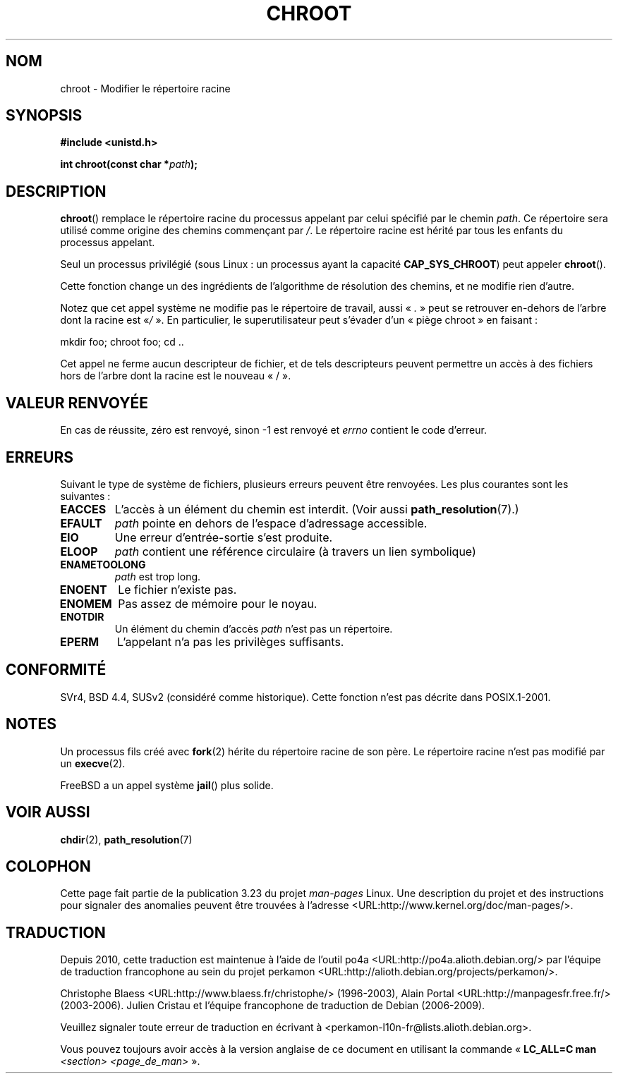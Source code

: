.\" Hey Emacs! This file is -*- nroff -*- source.
.\"
.\" Copyright (c) 1992 Drew Eckhardt (drew@cs.colorado.edu), March 28, 1992
.\"
.\" Permission is granted to make and distribute verbatim copies of this
.\" manual provided the copyright notice and this permission notice are
.\" preserved on all copies.
.\"
.\" Permission is granted to copy and distribute modified versions of this
.\" manual under the conditions for verbatim copying, provided that the
.\" entire resulting derived work is distributed under the terms of a
.\" permission notice identical to this one.
.\"
.\" Since the Linux kernel and libraries are constantly changing, this
.\" manual page may be incorrect or out-of-date.  The author(s) assume no
.\" responsibility for errors or omissions, or for damages resulting from
.\" the use of the information contained herein.  The author(s) may not
.\" have taken the same level of care in the production of this manual,
.\" which is licensed free of charge, as they might when working
.\" professionally.
.\"
.\" Formatted or processed versions of this manual, if unaccompanied by
.\" the source, must acknowledge the copyright and authors of this work.
.\"
.\" Modified by Michael Haardt <michael@moria.de>
.\" Modified 1993-07-21 by Rik Faith <faith@cs.unc.edu>
.\" Modified 1994-08-21 by Michael Chastain <mec@shell.portal.com>
.\" Modified 1996-06-13 by aeb
.\" Modified 1996-11-06 by Eric S. Raymond <esr@thyrsus.com>
.\" Modified 1997-08-21 by Joseph S. Myers <jsm28@cam.ac.uk>
.\" Modified 2004-06-23 by Michael Kerrisk <mtk.manpages@gmail.com>
.\"
.\"*******************************************************************
.\"
.\" This file was generated with po4a. Translate the source file.
.\"
.\"*******************************************************************
.TH CHROOT 2 "23 juin 2008" Linux "Manuel du programmeur Linux"
.SH NOM
chroot \- Modifier le répertoire racine
.SH SYNOPSIS
\fB#include <unistd.h>\fP
.sp
\fBint chroot(const char *\fP\fIpath\fP\fB);\fP
.SH DESCRIPTION
\fBchroot\fP() remplace le répertoire racine du processus appelant par celui
spécifié par le chemin \fIpath\fP. Ce répertoire sera utilisé comme origine des
chemins commençant par \fI/\fP. Le répertoire racine est hérité par tous les
enfants du processus appelant.

Seul un processus privilégié (sous Linux\ : un processus ayant la capacité
\fBCAP_SYS_CHROOT\fP) peut appeler \fBchroot\fP().

Cette fonction change un des ingrédients de l'algorithme de résolution des
chemins, et ne modifie rien d'autre.

Notez que cet appel système ne modifie pas le répertoire de travail, aussi
«\ \fI.\fP\ » peut se retrouver en\(hydehors de l'arbre dont la racine est «\
\fI/\fP\ ». En particulier, le superutilisateur peut s'évader d'un «\ piège
chroot\ » en faisant\ :
.nf

    mkdir foo; chroot foo; cd ..
.fi

Cet appel ne ferme aucun descripteur de fichier, et de tels descripteurs
peuvent permettre un accès à des fichiers hors de l'arbre dont la racine est
le nouveau «\ /\ ».
.SH "VALEUR RENVOYÉE"
En cas de réussite, zéro est renvoyé, sinon \-1 est renvoyé et \fIerrno\fP
contient le code d'erreur.
.SH ERREURS
Suivant le type de système de fichiers, plusieurs erreurs peuvent être
renvoyées. Les plus courantes sont les suivantes\ :
.TP 
\fBEACCES\fP
.\" Also search permission is required on the final component,
.\" maybe just to guarantee that it is a directory?
L'accès à un élément du chemin est interdit. (Voir aussi
\fBpath_resolution\fP(7).)
.TP 
\fBEFAULT\fP
\fIpath\fP pointe en dehors de l'espace d'adressage accessible.
.TP 
\fBEIO\fP
Une erreur d'entrée\-sortie s'est produite.
.TP 
\fBELOOP\fP
\fIpath\fP contient une référence circulaire (à travers un lien symbolique)
.TP 
\fBENAMETOOLONG\fP
\fIpath\fP est trop long.
.TP 
\fBENOENT\fP
Le fichier n'existe pas.
.TP 
\fBENOMEM\fP
Pas assez de mémoire pour le noyau.
.TP 
\fBENOTDIR\fP
Un élément du chemin d'accès \fIpath\fP n'est pas un répertoire.
.TP 
\fBEPERM\fP
L'appelant n'a pas les privilèges suffisants.
.SH CONFORMITÉ
.\" SVr4 documents additional EINTR, ENOLINK and EMULTIHOP error conditions.
.\" X/OPEN does not document EIO, ENOMEM or EFAULT error conditions.
SVr4, BSD\ 4.4, SUSv2 (considéré comme historique). Cette fonction n'est pas
décrite dans POSIX.1\-2001.
.SH NOTES
Un processus fils créé avec \fBfork\fP(2) hérite du répertoire racine de son
père. Le répertoire racine n'est pas modifié par un \fBexecve\fP(2).

.\" FIXME . eventually say something about containers,
.\" virtual servers, etc.?
FreeBSD a un appel système \fBjail\fP() plus solide.
.SH "VOIR AUSSI"
\fBchdir\fP(2), \fBpath_resolution\fP(7)
.SH COLOPHON
Cette page fait partie de la publication 3.23 du projet \fIman\-pages\fP
Linux. Une description du projet et des instructions pour signaler des
anomalies peuvent être trouvées à l'adresse
<URL:http://www.kernel.org/doc/man\-pages/>.
.SH TRADUCTION
Depuis 2010, cette traduction est maintenue à l'aide de l'outil
po4a <URL:http://po4a.alioth.debian.org/> par l'équipe de
traduction francophone au sein du projet perkamon
<URL:http://alioth.debian.org/projects/perkamon/>.
.PP
Christophe Blaess <URL:http://www.blaess.fr/christophe/> (1996-2003),
Alain Portal <URL:http://manpagesfr.free.fr/> (2003-2006).
Julien Cristau et l'équipe francophone de traduction de Debian\ (2006-2009).
.PP
Veuillez signaler toute erreur de traduction en écrivant à
<perkamon\-l10n\-fr@lists.alioth.debian.org>.
.PP
Vous pouvez toujours avoir accès à la version anglaise de ce document en
utilisant la commande
«\ \fBLC_ALL=C\ man\fR \fI<section>\fR\ \fI<page_de_man>\fR\ ».
